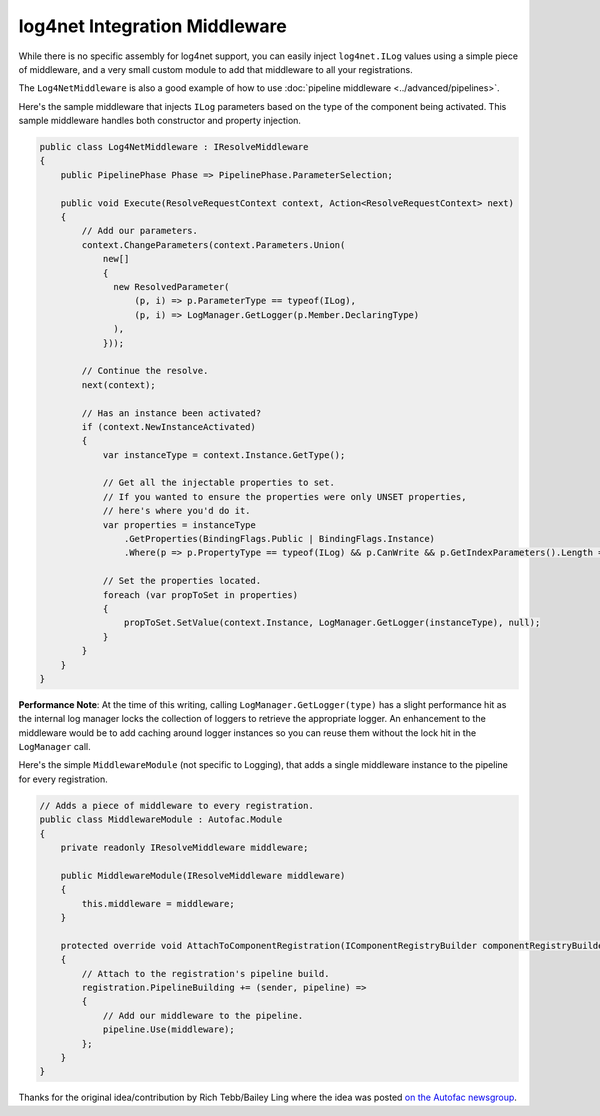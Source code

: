 ==============================
log4net Integration Middleware
==============================

While there is no specific assembly for log4net support, you can easily inject ``log4net.ILog`` values using a simple piece of middleware, and a very small custom module to
add that middleware to all your registrations.

The ``Log4NetMiddleware`` is also a good example of how to use :doc:`pipeline middleware <../advanced/pipelines>`.

Here's the sample middleware that injects ``ILog`` parameters based on the type of the component being activated. 
This sample middleware handles both constructor and property injection.

.. sourcecode:: csharp
    
    public class Log4NetMiddleware : IResolveMiddleware
    {
        public PipelinePhase Phase => PipelinePhase.ParameterSelection;

        public void Execute(ResolveRequestContext context, Action<ResolveRequestContext> next)
        {
            // Add our parameters.
            context.ChangeParameters(context.Parameters.Union(
                new[]
                {
                  new ResolvedParameter(
                      (p, i) => p.ParameterType == typeof(ILog),
                      (p, i) => LogManager.GetLogger(p.Member.DeclaringType)
                  ),
                }));

            // Continue the resolve.
            next(context);

            // Has an instance been activated?
            if (context.NewInstanceActivated)
            {
                var instanceType = context.Instance.GetType();

                // Get all the injectable properties to set.
                // If you wanted to ensure the properties were only UNSET properties,
                // here's where you'd do it.
                var properties = instanceType
                    .GetProperties(BindingFlags.Public | BindingFlags.Instance)
                    .Where(p => p.PropertyType == typeof(ILog) && p.CanWrite && p.GetIndexParameters().Length == 0);

                // Set the properties located.
                foreach (var propToSet in properties)
                {
                    propToSet.SetValue(context.Instance, LogManager.GetLogger(instanceType), null);
                }
            }
        }
    }

**Performance Note**: At the time of this writing, calling ``LogManager.GetLogger(type)`` has a slight performance hit as the internal log manager locks the collection of loggers to retrieve the appropriate logger. An enhancement to the middleware would be to add caching around logger instances so you can reuse them without the lock hit in the ``LogManager`` call.

Here's the simple ``MiddlewareModule`` (not specific to Logging), that adds a single middleware instance to the
pipeline for every registration.

.. sourcecode:: csharp
    
    // Adds a piece of middleware to every registration.
    public class MiddlewareModule : Autofac.Module
    {
        private readonly IResolveMiddleware middleware;

        public MiddlewareModule(IResolveMiddleware middleware)
        {
            this.middleware = middleware;
        }

        protected override void AttachToComponentRegistration(IComponentRegistryBuilder componentRegistryBuilder, IComponentRegistration registration)
        {
            // Attach to the registration's pipeline build.
            registration.PipelineBuilding += (sender, pipeline) =>
            {
                // Add our middleware to the pipeline.
                pipeline.Use(middleware);
            };
        }
    }

Thanks for the original idea/contribution by Rich Tebb/Bailey Ling where the idea was posted `on the Autofac newsgroup <https://groups.google.com/forum/#!msg/autofac/Qb-dVPMbna0/s-jLeWeST3AJ>`_.
